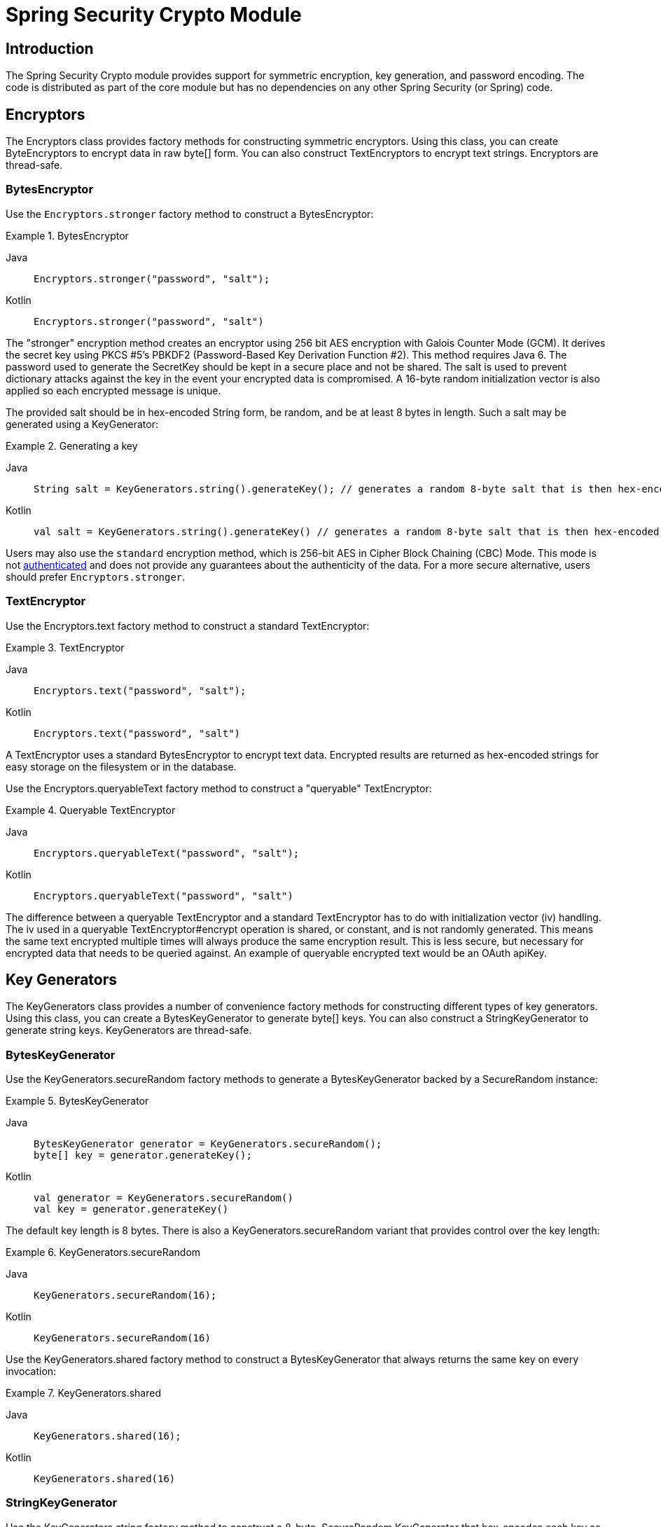 [[crypto]]
= Spring Security Crypto Module


[[spring-security-crypto-introduction]]
== Introduction
The Spring Security Crypto module provides support for symmetric encryption, key generation, and password encoding.
The code is distributed as part of the core module but has no dependencies on any other Spring Security (or Spring) code.


[[spring-security-crypto-encryption]]
== Encryptors
The Encryptors class provides factory methods for constructing symmetric encryptors.
Using this class, you can create ByteEncryptors to encrypt data in raw byte[] form.
You can also construct TextEncryptors to encrypt text strings.
Encryptors are thread-safe.

[[spring-security-crypto-encryption-bytes]]
=== BytesEncryptor
Use the `Encryptors.stronger` factory method to construct a BytesEncryptor:

.BytesEncryptor
[tabs]
======
Java::
+
[source,java,role="primary"]
----
Encryptors.stronger("password", "salt");
----

Kotlin::
+
[source,kotlin,role="secondary"]
----
Encryptors.stronger("password", "salt")
----
======

The "stronger" encryption method creates an encryptor using 256 bit AES encryption with
Galois Counter Mode (GCM).
It derives the secret key using PKCS #5's PBKDF2 (Password-Based Key Derivation Function #2).
This method requires Java 6.
The password used to generate the SecretKey should be kept in a secure place and not be shared.
The salt is used to prevent dictionary attacks against the key in the event your encrypted data is compromised.
A 16-byte random initialization vector is also applied so each encrypted message is unique.

The provided salt should be in hex-encoded String form, be random, and be at least 8 bytes in length.
Such a salt may be generated using a KeyGenerator:

.Generating a key
[tabs]
======
Java::
+
[source,java,role="primary"]
----
String salt = KeyGenerators.string().generateKey(); // generates a random 8-byte salt that is then hex-encoded
----

Kotlin::
+
[source,kotlin,role="secondary"]
----
val salt = KeyGenerators.string().generateKey() // generates a random 8-byte salt that is then hex-encoded
----
======

Users may also use the `standard` encryption method, which is 256-bit AES in Cipher Block Chaining (CBC) Mode.
This mode is not https://en.wikipedia.org/wiki/Authenticated_encryption[authenticated] and does not provide any
guarantees about the authenticity of the data.
For a more secure alternative, users should prefer `Encryptors.stronger`.

[[spring-security-crypto-encryption-text]]
=== TextEncryptor
Use the Encryptors.text factory method to construct a standard TextEncryptor:

.TextEncryptor
[tabs]
======
Java::
+
[source,java,role="primary"]
----
Encryptors.text("password", "salt");
----

Kotlin::
+
[source,kotlin,role="secondary"]
----
Encryptors.text("password", "salt")
----
======

A TextEncryptor uses a standard BytesEncryptor to encrypt text data.
Encrypted results are returned as hex-encoded strings for easy storage on the filesystem or in the database.

Use the Encryptors.queryableText factory method to construct a "queryable" TextEncryptor:

.Queryable TextEncryptor
[tabs]
======
Java::
+
[source,java,role="primary"]
----
Encryptors.queryableText("password", "salt");
----

Kotlin::
+
[source,kotlin,role="secondary"]
----
Encryptors.queryableText("password", "salt")
----
======

The difference between a queryable TextEncryptor and a standard TextEncryptor has to do with initialization vector (iv) handling.
The iv used in a queryable TextEncryptor#encrypt operation is shared, or constant, and is not randomly generated.
This means the same text encrypted multiple times will always produce the same encryption result.
This is less secure, but necessary for encrypted data that needs to be queried against.
An example of queryable encrypted text would be an OAuth apiKey.

[[spring-security-crypto-keygenerators]]
== Key Generators
The KeyGenerators class provides a number of convenience factory methods for constructing different types of key generators.
Using this class, you can create a BytesKeyGenerator to generate byte[] keys.
You can also construct a StringKeyGenerator to generate string keys.
KeyGenerators are thread-safe.

=== BytesKeyGenerator
Use the KeyGenerators.secureRandom factory methods to generate a BytesKeyGenerator backed by a SecureRandom instance:

.BytesKeyGenerator
[tabs]
======
Java::
+
[source,java,role="primary"]
----
BytesKeyGenerator generator = KeyGenerators.secureRandom();
byte[] key = generator.generateKey();
----

Kotlin::
+
[source,kotlin,role="secondary"]
----
val generator = KeyGenerators.secureRandom()
val key = generator.generateKey()
----
======

The default key length is 8 bytes.
There is also a KeyGenerators.secureRandom variant that provides control over the key length:

.KeyGenerators.secureRandom
[tabs]
======
Java::
+
[source,java,role="primary"]
----
KeyGenerators.secureRandom(16);
----

Kotlin::
+
[source,kotlin,role="secondary"]
----
KeyGenerators.secureRandom(16)
----
======

Use the KeyGenerators.shared factory method to construct a BytesKeyGenerator that always returns the same key on every invocation:

.KeyGenerators.shared
[tabs]
======
Java::
+
[source,java,role="primary"]
----
KeyGenerators.shared(16);
----

Kotlin::
+
[source,kotlin,role="secondary"]
----
KeyGenerators.shared(16)
----
======

=== StringKeyGenerator
Use the KeyGenerators.string factory method to construct a 8-byte, SecureRandom KeyGenerator that hex-encodes each key as a String:

.StringKeyGenerator
[tabs]
======
Java::
+
[source,java,role="primary"]
----
KeyGenerators.string();
----

Kotlin::
+
[source,kotlin,role="secondary"]
----
KeyGenerators.string()
----
======

[[spring-security-crypto-passwordencoders]]
== Password Encoding
The password package of the spring-security-crypto module provides support for encoding passwords.
`PasswordEncoder` is the central service interface and has the following signature:

[source,java]
----
public interface PasswordEncoder {
	String encode(CharSequence rawPassword);

	boolean matches(CharSequence rawPassword, String encodedPassword);

	default boolean upgradeEncoding(String encodedPassword) {
		return false;
	}
}
----

The matches method returns true if the rawPassword, once encoded, equals the encodedPassword.
This method is designed to support password-based authentication schemes.

The `BCryptPasswordEncoder` implementation uses the widely supported "bcrypt" algorithm to hash the passwords.
Bcrypt uses a random 16 byte salt value and is a deliberately slow algorithm, in order to hinder password crackers.
The amount of work it does can be tuned using the "strength" parameter which takes values from 4 to 31.
The higher the value, the more work has to be done to calculate the hash.
The default value is 10.
You can change this value in your deployed system without affecting existing passwords, as the value is also stored in the encoded hash.

.BCryptPasswordEncoder
[tabs]
======
Java::
+
[source,java,role="primary"]
----

// Create an encoder with strength 16
BCryptPasswordEncoder encoder = new BCryptPasswordEncoder(16);
String result = encoder.encode("myPassword");
assertTrue(encoder.matches("myPassword", result));
----

Kotlin::
+
[source,kotlin,role="secondary"]
----

// Create an encoder with strength 16
val encoder = BCryptPasswordEncoder(16)
val result: String = encoder.encode("myPassword")
assertTrue(encoder.matches("myPassword", result))
----
======

The `Pbkdf2PasswordEncoder` implementation uses PBKDF2 algorithm to hash the passwords.
In order to defeat password cracking PBKDF2 is a deliberately slow algorithm and should be tuned to take about .5 seconds to verify a password on your system.


.Pbkdf2PasswordEncoder
[tabs]
======
Java::
+
[source,java,role="primary"]
----
// Create an encoder with all the defaults
Pbkdf2PasswordEncoder encoder = Pbkdf2PasswordEncoder.defaultsForSpringSecurity_v5_8();
String result = encoder.encode("myPassword");
assertTrue(encoder.matches("myPassword", result));
----

Kotlin::
+
[source,kotlin,role="secondary"]
----
// Create an encoder with all the defaults
val encoder = Pbkdf2PasswordEncoder.defaultsForSpringSecurity_v5_8()
val result: String = encoder.encode("myPassword")
assertTrue(encoder.matches("myPassword", result))
----
======
